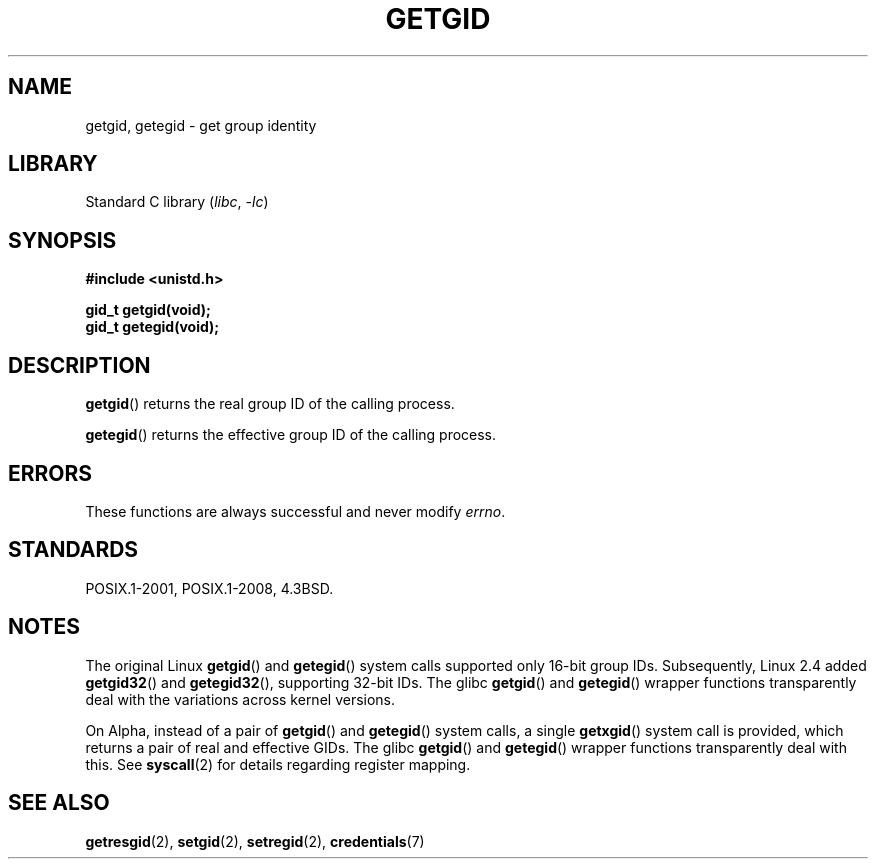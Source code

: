 .\" Copyright 1993 Rickard E. Faith (faith@cs.unc.edu)
.\"
.\" SPDX-License-Identifier: Linux-man-pages-copyleft
.\"
.TH GETGID 2 2021-03-22 "Linux man-pages (unreleased)"
.SH NAME
getgid, getegid \- get group identity
.SH LIBRARY
Standard C library
.RI ( libc ", " \-lc )
.SH SYNOPSIS
.nf
.B #include <unistd.h>
.PP
.B gid_t getgid(void);
.B gid_t getegid(void);
.fi
.SH DESCRIPTION
.BR getgid ()
returns the real group ID of the calling process.
.PP
.BR getegid ()
returns the effective group ID of the calling process.
.SH ERRORS
These functions are always successful
and never modify
.\" https://www.austingroupbugs.net/view.php?id=511
.\" 0000511: getuid and friends should not modify errno
.IR errno .
.SH STANDARDS
POSIX.1-2001, POSIX.1-2008, 4.3BSD.
.SH NOTES
The original Linux
.BR getgid ()
and
.BR getegid ()
system calls supported only 16-bit group IDs.
Subsequently, Linux 2.4 added
.BR getgid32 ()
and
.BR getegid32 (),
supporting 32-bit IDs.
The glibc
.BR getgid ()
and
.BR getegid ()
wrapper functions transparently deal with the variations across kernel versions.
.PP
On Alpha, instead of a pair of
.BR getgid ()
and
.BR getegid ()
system calls, a single
.BR getxgid ()
system call is provided, which returns a pair of real and effective GIDs.
The glibc
.BR getgid ()
and
.BR getegid ()
wrapper functions transparently deal with this.
See
.BR syscall (2)
for details regarding register mapping.
.SH SEE ALSO
.BR getresgid (2),
.BR setgid (2),
.BR setregid (2),
.BR credentials (7)
